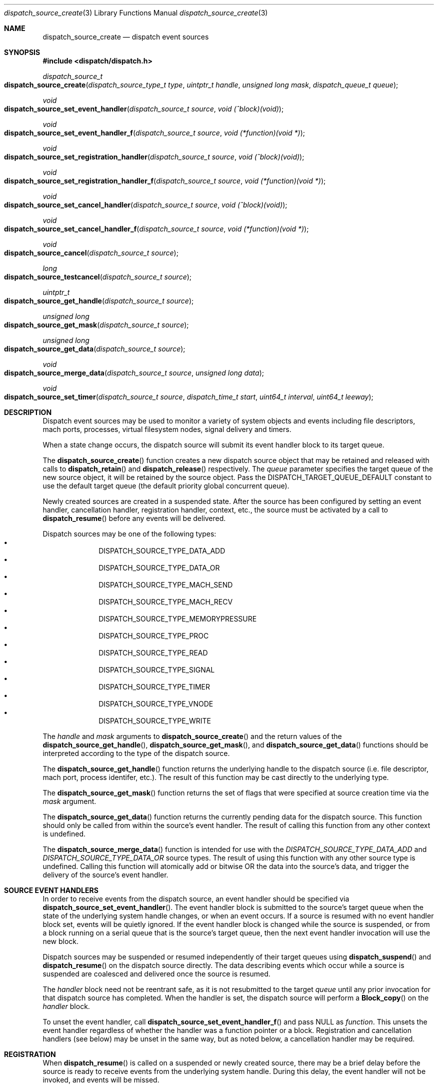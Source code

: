 .\" Copyright (c) 2008-2013 Apple Inc. All rights reserved.
.Dd May 1, 2009
.Dt dispatch_source_create 3
.Os Darwin
.Sh NAME
.Nm dispatch_source_create
.Nd dispatch event sources
.Sh SYNOPSIS
.Fd #include <dispatch/dispatch.h>
.Ft dispatch_source_t
.Fo dispatch_source_create
.Fa "dispatch_source_type_t type"
.Fa "uintptr_t handle"
.Fa "unsigned long mask"
.Fa "dispatch_queue_t queue"
.Fc
.Ft void
.Fo dispatch_source_set_event_handler
.Fa "dispatch_source_t source"
.Fa "void (^block)(void)"
.Fc
.Ft void
.Fo dispatch_source_set_event_handler_f
.Fa "dispatch_source_t source"
.Fa "void (*function)(void *)"
.Fc
.Ft void
.Fo dispatch_source_set_registration_handler
.Fa "dispatch_source_t source"
.Fa "void (^block)(void)"
.Fc
.Ft void
.Fo dispatch_source_set_registration_handler_f
.Fa "dispatch_source_t source"
.Fa "void (*function)(void *)"
.Fc
.Ft void
.Fo dispatch_source_set_cancel_handler
.Fa "dispatch_source_t source"
.Fa "void (^block)(void)"
.Fc
.Ft void
.Fo dispatch_source_set_cancel_handler_f
.Fa "dispatch_source_t source"
.Fa "void (*function)(void *)"
.Fc
.Ft void
.Fo dispatch_source_cancel
.Fa "dispatch_source_t source"
.Fc
.Ft long
.Fo dispatch_source_testcancel
.Fa "dispatch_source_t source"
.Fc
.Ft uintptr_t
.Fo dispatch_source_get_handle
.Fa "dispatch_source_t source"
.Fc
.Ft "unsigned long"
.Fo dispatch_source_get_mask
.Fa "dispatch_source_t source"
.Fc
.Ft "unsigned long"
.Fo dispatch_source_get_data
.Fa "dispatch_source_t source"
.Fc
.Ft void
.Fo dispatch_source_merge_data
.Fa "dispatch_source_t source"
.Fa "unsigned long data"
.Fc
.Ft void
.Fo dispatch_source_set_timer
.Fa "dispatch_source_t source"
.Fa "dispatch_time_t start"
.Fa "uint64_t interval"
.Fa "uint64_t leeway"
.Fc
.Sh DESCRIPTION
Dispatch event sources may be used to monitor a variety of system objects and
events including file descriptors, mach ports, processes, virtual filesystem
nodes, signal delivery and timers.
.Pp
When a state change occurs, the dispatch source will submit its event handler
block to its target queue.
.Pp
The
.Fn dispatch_source_create
function creates a new dispatch source object that may be retained and released
with calls to
.Fn dispatch_retain
and
.Fn dispatch_release
respectively. The
.Fa queue
parameter specifies the target queue of the new source object, it will
be retained by the source object. Pass the
.Dv DISPATCH_TARGET_QUEUE_DEFAULT
constant to use the default target queue (the default priority global
concurrent queue).
.Pp
Newly created sources are created in a suspended state. After the source has
been configured by setting an event handler, cancellation handler, registration
handler, context,
etc., the source must be activated by a call to
.Fn dispatch_resume
before any events will be delivered.
.Pp
Dispatch sources may be one of the following types:
.Bl -bullet -compact -offset indent
.It
DISPATCH_SOURCE_TYPE_DATA_ADD
.It
DISPATCH_SOURCE_TYPE_DATA_OR
.It
DISPATCH_SOURCE_TYPE_MACH_SEND
.It
DISPATCH_SOURCE_TYPE_MACH_RECV
.It
DISPATCH_SOURCE_TYPE_MEMORYPRESSURE
.It
DISPATCH_SOURCE_TYPE_PROC
.It
DISPATCH_SOURCE_TYPE_READ
.It
DISPATCH_SOURCE_TYPE_SIGNAL
.It
DISPATCH_SOURCE_TYPE_TIMER
.It
DISPATCH_SOURCE_TYPE_VNODE
.It
DISPATCH_SOURCE_TYPE_WRITE
.El
.Pp
The
.Fa handle
and
.Fa mask
arguments to
.Fn dispatch_source_create
and the return values of the
.Fn dispatch_source_get_handle ,
.Fn dispatch_source_get_mask ,
and
.Fn dispatch_source_get_data
functions should be interpreted according to the type of the dispatch source.
.Pp
The
.Fn dispatch_source_get_handle
function
returns the underlying handle to the dispatch source (i.e. file descriptor,
mach port, process identifer, etc.). The result of this function may be cast
directly to the underlying type.
.Pp
The
.Fn dispatch_source_get_mask
function
returns the set of flags that were specified at source creation time via the
.Fa mask
argument.
.Pp
The
.Fn dispatch_source_get_data
function returns the currently pending data for the dispatch source.
This function should only be called from within the source's event handler.
The result of calling this function from any other context is undefined.
.Pp
The
.Fn dispatch_source_merge_data
function is intended for use with the
.Vt DISPATCH_SOURCE_TYPE_DATA_ADD
and
.Vt DISPATCH_SOURCE_TYPE_DATA_OR
source types. The result of using this function with any other source type is
undefined. Calling this function will atomically add or bitwise OR the data
into the source's data, and trigger the delivery of the source's event handler.
.Pp
.Sh SOURCE EVENT HANDLERS
In order to receive events from the dispatch source, an event handler should be
specified via
.Fn dispatch_source_set_event_handler .
The event handler block is submitted to the source's target queue when the state
of the underlying system handle changes, or when an event occurs. If a source
is resumed with no event handler block set, events will be quietly ignored.
If the event handler block is changed while the source is suspended, or from a
block running on a serial queue that is the source's target queue, then the next
event handler invocation will use the new block.
.Pp
Dispatch sources may be suspended or resumed independently of their target
queues using
.Fn dispatch_suspend
and
.Fn dispatch_resume
on the dispatch source directly. The data describing events which occur while a
source is suspended are coalesced and delivered once the source is resumed.
.Pp
The
.Fa handler
block
need not be reentrant safe, as it is not resubmitted to the target
.Fa queue
until any prior invocation for that dispatch source has completed.
When the handler is set, the dispatch source will perform a
.Fn Block_copy
on the
.Fa handler
block.
.Pp
To unset the event handler, call
.Fn dispatch_source_set_event_handler_f
and pass NULL as
.Fa function .
This unsets the event handler regardless of whether the handler
was a function pointer or a block. Registration and cancellation handlers
(see below) may be unset in the same way, but as noted below, a cancellation
handler may be required.
.Sh REGISTRATION
When 
.Fn dispatch_resume
is called on a suspended or newly created source, there may be a brief delay
before the source is ready to receive events from the underlying system handle.
During this delay, the event handler will not be invoked, and events will be
missed.
.Pp
Once the dispatch source is registered with the underlying system and is ready
to process all events its optional registration handler will be submitted to
its target queue. This registration handler may be specified via
.Fn dispatch_source_set_registration_handler .
.Pp
The event handler will not be called until the registration handler finishes.
If the source is canceled (see below) before it is registered,
its registration handler will not be called.
.Pp
.Sh CANCELLATION
The
.Fn dispatch_source_cancel
function asynchronously cancels the dispatch source, preventing any further
invocation of its event handler block. Cancellation does not interrupt a
currently executing handler block (non-preemptive). If a source is canceled
before the first time it is resumed, its event handler will never be called.
(In this case, note that the source must be resumed before it can be released.)
.Pp
The
.Fn dispatch_source_testcancel
function may be used to determine whether the specified source has been
canceled. A non-zero value will be returned if the source is canceled.
.Pp
When a dispatch source is canceled its optional cancellation handler will be
submitted to its target queue. The cancellation handler may be specified via
.Fn dispatch_source_set_cancel_handler .
This cancellation handler is invoked only once, and only as a direct consequence
of calling
.Fn dispatch_source_cancel .
.Pp
.Em Important:
a cancellation handler is required for file descriptor and mach port based
sources in order to safely close the descriptor or destroy the port. Closing the
descriptor or port before the cancellation handler has run may result in a race
condition: if a new descriptor is allocated with the same value as the recently
closed descriptor while the source's event handler is still running, the event
handler may read/write data to the wrong descriptor.
.Pp
.Sh DISPATCH SOURCE TYPES
The following section contains a summary of supported dispatch event types and
the interpretation of their parameters and returned data.
.Pp
.Vt DISPATCH_SOURCE_TYPE_DATA_ADD ,
.Vt DISPATCH_SOURCE_TYPE_DATA_OR
.Pp
Sources of this type allow applications to manually trigger the source's event
handler via a call to
.Fn dispatch_source_merge_data .
The data will be merged with the source's pending data via an atomic add or
atomic bitwise OR (based on the source's type), and the event handler block will
be submitted to the source's target queue. The
.Fa data
is application defined. These sources have no
.Fa handle
or
.Fa mask
and zero should be used.
.Pp
.Vt DISPATCH_SOURCE_TYPE_MACH_SEND
.Pp
Sources of this type monitor a mach port with a send right for state changes.
The
.Fa handle
is the mach port (mach_port_t) to monitor and the
.Fa mask
may be:
.Bl -tag -width "XXDISPATCH_PROC_SIGNAL" -compact -offset indent
.It \(bu DISPATCH_MACH_SEND_DEAD
The port's corresponding receive right has been destroyed
.El
.Pp
The data returned by
.Fn dispatch_source_get_data
indicates which of the events in the
.Fa mask
were observed.  Note that because this source type will request notifications on
the provided port, it should not be mixed with the use of
.Fn mach_port_request_notification
on the same port.
.Pp
.Vt DISPATCH_SOURCE_TYPE_MACH_RECV
.Pp
Sources of this type monitor a mach port with a receive right for state changes.
The
.Fa handle
is the mach port (mach_port_t) to monitor and the
.Fa mask
is unused and should be zero.
The event handler block will be submitted to the target queue when a message
on the mach port is waiting to be received.
.Pp
.Vt DISPATCH_SOURCE_TYPE_MEMORYPRESSURE
.Pp
Sources of this type monitor the system memory pressure condition for state
changes.  The
.Fa handle
is unused and should be zero. The
.Fa mask
may be one or more of the following:
.Bl -tag -width "XXDISPATCH_MEMORYPRESSURE_CRITICAL" -compact -offset indent
.It \(bu DISPATCH_MEMORYPRESSURE_NORMAL
The system memory pressure condition has returned to normal.
.It \(bu DISPATCH_MEMORYPRESSURE_WARN
The system memory pressure condition has changed to warning.
.It \(bu DISPATCH_MEMORYPRESSURE_CRITICAL
The system memory pressure condition has changed to critical.
.El
.Pp
The data returned by
.Fn dispatch_source_get_data
indicates which of the events in the
.Fa mask
were observed.
.Pp
Elevated memory pressure is a system-wide condition that applications
registered for this source should react to by changing their future memory use
behavior, e.g. by reducing cache sizes of newly initiated operations until
memory pressure returns back to normal.
.Pp
However, applications should
.Em NOT
traverse and discard existing caches for past operations when the system memory
pressure enters an elevated state, as that is likely to trigger VM operations
that will further aggravate system memory pressure.
.Pp
.Vt DISPATCH_SOURCE_TYPE_PROC
.Pp
Sources of this type monitor processes for state changes.
The
.Fa handle
is the process identifier (pid_t) of the process to monitor and the
.Fa mask
may be one or more of the following:
.Bl -tag -width "XXDISPATCH_PROC_SIGNAL" -compact -offset indent
.It \(bu DISPATCH_PROC_EXIT
The process has exited and is available to
.Xr wait 2 .
.It \(bu DISPATCH_PROC_FORK
The process has created one or more child processes.
.It \(bu DISPATCH_PROC_EXEC
The process has become another executable image via a call to
.Xr execve 2
or
.Xr posix_spawn 2 .
.It \(bu DISPATCH_PROC_SIGNAL
A signal was delivered to the process.
.El
.Pp
The data returned by
.Fn dispatch_source_get_data
indicates which of the events in the
.Fa mask
were observed.
.Pp
.Vt DISPATCH_SOURCE_TYPE_READ
.Pp
Sources of this type monitor file descriptors for pending data.
The
.Fa handle
is the file descriptor (int) to monitor and the
.Fa mask
is unused and should be zero.
.Pp
The data returned by
.Fn dispatch_source_get_data
is an estimated number of bytes available to be read from the descriptor. This
estimate should be treated as a suggested
.Em minimum
read buffer size. There are no guarantees that a complete read of this size
will be performed.
.Pp
Users of this source type are strongly encouraged to perform non-blocking I/O
and handle any truncated reads or error conditions that may occur. See
.Xr fcntl 2
for additional information about setting the
.Vt O_NONBLOCK
flag on a file descriptor.
.Pp
.Vt DISPATCH_SOURCE_TYPE_SIGNAL
.Pp
Sources of this type monitor signals delivered to the current process. The
.Fa handle
is the signal number to monitor (int) and the
.Fa mask
is unused and should be zero.
.Pp
The data returned by
.Fn dispatch_source_get_data
is the number of signals received since the last invocation of the event handler
block.
.Pp
Unlike signal handlers specified via
.Fn sigaction ,
the execution of the event handler block does not interrupt the current thread
of execution; therefore the handler block is not limited to the use of signal
safe interfaces defined in
.Xr sigaction 2 .
Furthermore, multiple observers of a given signal are supported; thus allowing
applications and libraries to cooperate safely. However, a dispatch source
.Em does not
install a signal handler or otherwise alter the behavior of signal delivery.
Therefore, applications must ignore or at least catch any signal that terminates
a process by default. For example, near the top of
.Fn main :
.Bd -literal -offset ident
signal(SIGTERM, SIG_IGN);
.Ed
.Pp
.Vt DISPATCH_SOURCE_TYPE_TIMER
.Pp
Sources of this type periodically submit the event handler block to the target
queue. The
.Fa handle
argument is unused and should be zero.
.Pp
The data returned by
.Fn dispatch_source_get_data
is the number of times the timer has fired since the last invocation of the
event handler block.
.Pp
The timer parameters are configured with the
.Fn dispatch_source_set_timer
function. Once this function returns, any pending source data accumulated for
the previous timer parameters has been cleared; the next fire of the timer will
occur at
.Fa start ,
and every
.Fa interval
nanoseconds thereafter until the timer source is canceled.
.Pp
Any fire of the timer may be delayed by the system in order to improve power
consumption and system performance. The upper limit to the allowable delay may
be configured with the
.Fa leeway
argument, the lower limit is under the control of the system.
.Pp
For the initial timer fire at
.Fa start ,
the upper limit to the allowable delay is set to
.Fa leeway
nanoseconds. For the subsequent timer fires at
.Fa start
.Li "+ N *"
.Fa interval ,
the upper limit is
.Li MIN(
.Fa leeway ,
.Fa interval
.Li "/ 2 )" .
.Pp
The lower limit to the allowable delay may vary with process state such as
visibility of application UI. If the specified timer source was created with a
.Fa mask
of
.Vt DISPATCH_TIMER_STRICT ,
the system will make a best effort to strictly observe the provided
.Fa leeway
value even if it is smaller than the current lower limit. Note that a minimal
amount of delay is to be expected even if this flag is specified.
.Pp
The
.Fa start
argument also determines which clock will be used for the timer: If
.Fa start
is
.Vt DISPATCH_TIME_NOW
or was created with
.Xr dispatch_time 3 ,
the timer is based on
.Fn mach_absolute_time .
If
.Fa start
was created with
.Xr dispatch_walltime 3 ,
the timer is based on
.Xr gettimeofday 3 .
.Pp
.Em Note :
Under the C language, untyped numbers default to the
.Vt int
type. This can lead to truncation bugs when arithmetic operations with other
numbers are expected to generate a
.Vt uint64_t
sized result. When in doubt, use
.Vt ull
as a suffix. For example:
.Bd -literal -offset indent
3ull * NSEC_PER_SEC
.Ed
.Pp
.Vt DISPATCH_SOURCE_TYPE_VNODE
.Pp
Sources of this type monitor the virtual filesystem nodes for state changes.
The
.Fa handle
is a file descriptor (int) referencing the node to monitor, and
the
.Fa mask
may be one or more of the following:
.Bl -tag -width "XXDISPATCH_VNODE_ATTRIB" -compact -offset indent
.It \(bu DISPATCH_VNODE_DELETE
The referenced node was removed from the filesystem namespace via
.Xr unlink 2 .
.It \(bu DISPATCH_VNODE_WRITE
A write to the referenced file occurred.
.It \(bu DISPATCH_VNODE_EXTEND
The referenced file was extended.
.It \(bu DISPATCH_VNODE_ATTRIB
The metadata attributes of the referenced node have changed.
.It \(bu DISPATCH_VNODE_LINK
The link count on the referenced node has changed.
.It \(bu DISPATCH_VNODE_RENAME
The referenced node was renamed.
.It \(bu DISPATCH_VNODE_REVOKE
Access to the referenced node was revoked via
.Xr revoke 2
or the underlying fileystem was unmounted.
.It \(bu DISPATCH_VNODE_FUNLOCK
The referenced file was unlocked by
.Xr flock 2
or
.Xr close 2 .
.El
.Pp
The data returned by
.Fn dispatch_source_get_data
indicates which of the events in the
.Fa mask
were observed.
.Pp
.Vt DISPATCH_SOURCE_TYPE_WRITE
.Pp
Sources of this type monitor file descriptors for available write buffer space.
The
.Fa handle
is the file descriptor (int) to monitor and the
.Fa mask
is unused and should be zero.
.Pp
Users of this source type are strongly encouraged to perform non-blocking I/O
and handle any truncated reads or error conditions that may occur. See
.Xr fcntl 2
for additional information about setting the
.Vt O_NONBLOCK
flag on a file descriptor.
.Pp
.Sh SEE ALSO
.Xr dispatch 3 ,
.Xr dispatch_object 3 ,
.Xr dispatch_queue_create 3
